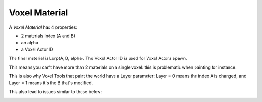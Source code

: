 Voxel Material
==============

A *Voxel Material* has 4 properties:

* 2 materials index (A and B)
* an alpha
* a Voxel Actor ID

The final material is Lerp(A, B, alpha). The Voxel Actor ID is used for Voxel Actors spawn.

This means you can't have more than 2 materials on a single voxel: this is problematic when painting for instance.

This is also why Voxel Tools that paint the world have a Layer parameter: Layer = 0 means the index A is changed, and Layer = 1 means it's the B that's modified.

This also lead to issues similar to those below:

.. image:: img/voxelmaterial_glitches.png